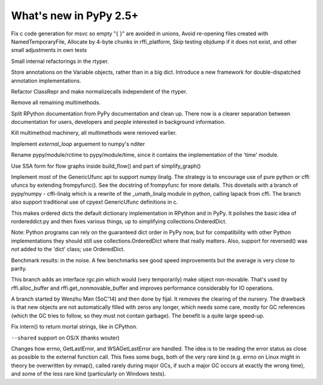 =======================
What's new in PyPy 2.5+
=======================

.. this is a revision shortly after release-2.4.x
.. startrev: 7026746cbb1b

.. branch: win32-fixes5

Fix c code generation for msvc so empty "{ }" are avoided in unions,
Avoid re-opening files created with NamedTemporaryFile,
Allocate by 4-byte chunks in rffi_platform,
Skip testing objdump if it does not exist,
and other small adjustments in own tests

.. branch: rtyper-stuff

Small internal refactorings in the rtyper.

.. branch: var-in-Some

Store annotations on the Variable objects, rather than in a big dict.
Introduce a new framework for double-dispatched annotation implementations.

.. branch: ClassRepr

Refactor ClassRepr and make normalizecalls independent of the rtyper.

.. branch: remove-remaining-smm

Remove all remaining multimethods.

.. branch: improve-docs

Split RPython documentation from PyPy documentation and clean up.  There now is
a clearer separation between documentation for users, developers and people
interested in background information.

.. branch: kill-multimethod

Kill multimethod machinery, all multimethods were removed earlier.

.. branch nditer-external_loop

Implement `external_loop` arguement to numpy's nditer

.. branch kill-rctime

Rename pypy/module/rctime to pypy/module/time, since it contains the implementation of the 'time' module.

.. branch: ssa-flow

Use SSA form for flow graphs inside build_flow() and part of simplify_graph()

.. branch: ufuncapi

Implement most of the GenericUfunc api to support numpy linalg. The strategy is
to encourage use of pure python or cffi ufuncs by extending frompyfunc().
See the docstring of frompyfunc for more details. This dovetails with a branch
of pypy/numpy - cffi-linalg which is a rewrite of the _umath_linalg module in
python, calling lapack from cffi. The branch also support traditional use of
cpyext GenericUfunc definitions in c.

.. branch: all_ordered_dicts

This makes ordered dicts the default dictionary implementation in
RPython and in PyPy. It polishes the basic idea of rordereddict.py
and then fixes various things, up to simplifying
collections.OrderedDict.

Note: Python programs can rely on the guaranteed dict order in PyPy
now, but for compatibility with other Python implementations they
should still use collections.OrderedDict where that really matters.
Also, support for reversed() was *not* added to the 'dict' class;
use OrderedDict.

Benchmark results: in the noise. A few benchmarks see good speed
improvements but the average is very close to parity.

.. branch: berkerpeksag/fix-broken-link-in-readmerst-1415127402066
.. branch: bigint-with-int-ops
.. branch: dstufft/update-pip-bootstrap-location-to-the-new-1420760611527
.. branch: float-opt
.. branch: gc-incminimark-pinning

This branch adds an interface rgc.pin which would (very temporarily)
make object non-movable. That's used by rffi.alloc_buffer and
rffi.get_nonmovable_buffer and improves performance considerably for
IO operations.

.. branch: gc_no_cleanup_nursery

A branch started by Wenzhu Man (SoC'14) and then done by fijal. It
removes the clearing of the nursery. The drawback is that new objects
are not automatically filled with zeros any longer, which needs some
care, mostly for GC references (which the GC tries to follow, so they
must not contain garbage). The benefit is a quite large speed-up.

.. branch: improve-gc-tracing-hooks
.. branch: improve-ptr-conv-error
.. branch: intern-not-immortal

Fix intern() to return mortal strings, like in CPython.

.. branch: issue1922-take2
.. branch: kill-exported-symbols-list
.. branch: kill-rctime
.. branch: kill_ll_termios
.. branch: look-into-all-modules
.. branch: nditer-external_loop
.. branch: numpy-generic-item
.. branch: osx-shared

``--shared`` support on OS/X (thanks wouter)

.. branch: portable-threadlocal
.. branch: pypy-dont-copy-ops
.. branch: recursion_and_inlining
.. branch: slim-down-resumedescr
.. branch: squeaky/use-cflags-for-compiling-asm
.. branch: unicode-fix
.. branch: zlib_zdict

.. branch: errno-again

Changes how errno, GetLastError, and WSAGetLastError are handled.
The idea is to tie reading the error status as close as possible to
the external function call. This fixes some bugs, both of the very
rare kind (e.g. errno on Linux might in theory be overwritten by
mmap(), called rarely during major GCs, if such a major GC occurs at
exactly the wrong time), and some of the less rare kind
(particularly on Windows tests).

.. branch: osx-package.py
.. branch: package.py-helpful-error-message
